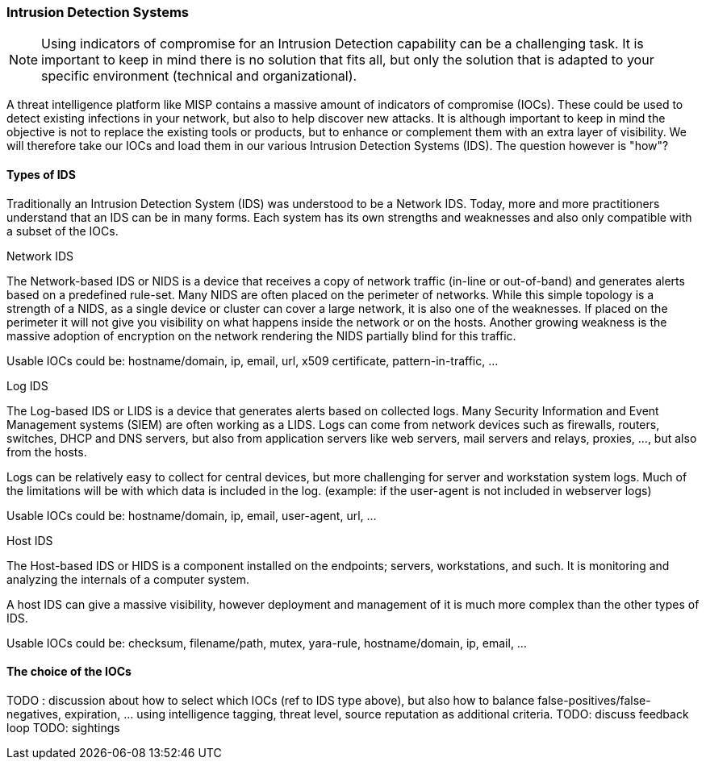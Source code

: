 === Intrusion Detection Systems

NOTE: Using indicators of compromise for an Intrusion Detection capability can be a challenging task. It is important to keep in mind there is no solution that fits all, but only the solution that is adapted to your specific environment (technical and organizational).

A threat intelligence platform like MISP contains a massive amount of indicators of compromise (IOCs). These could be used to detect existing infections in your network, but also to help discover new attacks. It is although important to keep in mind the objective is not to replace the existing tools or products, but to enhance or complement them with an extra layer of visibility. We will therefore take our IOCs and load them in our various Intrusion Detection Systems (IDS). The question however is "how"?


==== Types of IDS

Traditionally an Intrusion Detection System (IDS) was understood to be a Network IDS. Today, more and more practitioners understand that an IDS can be in many forms. Each system has its own strengths and weaknesses and also only compatible with a subset of the IOCs.


.Network IDS
The Network-based IDS or NIDS is a device that receives a copy of network traffic (in-line or out-of-band) and generates alerts based on a predefined rule-set. Many NIDS are often placed on the perimeter of networks. While this simple topology is a strength of a NIDS, as a single device or cluster can cover a large network, it is also one of the weaknesses. If placed on the perimeter it will not give you visibility on what happens inside the network or on the hosts. Another growing weakness is the massive adoption of encryption on the network rendering the NIDS partially blind for this traffic.

Usable IOCs could be: hostname/domain, ip, email, url, x509 certificate, pattern-in-traffic, ...


.Log IDS
The Log-based IDS or LIDS is a device that generates alerts based on collected logs. Many Security Information and Event Management systems (SIEM) are often working as a LIDS.
Logs can come from network devices such as firewalls, routers, switches, DHCP and DNS servers, but also from application servers like web servers, mail servers and relays, proxies, ..., but also from the hosts.

Logs can be relatively easy to collect for central devices, but more challenging for server and workstation system logs. Much of the limitations will be with which data is included in the log. (example: if the user-agent is not included in webserver logs)

Usable IOCs could be: hostname/domain, ip, email, user-agent, url, ...


.Host IDS
The Host-based IDS or HIDS is a component installed on the endpoints; servers, workstations, and such. It is monitoring and analyzing the internals of a computer system.

A host IDS can give a massive visibility, however deployment and management of it is much more complex than the other types of IDS.

Usable IOCs could be: checksum, filename/path, mutex, yara-rule, hostname/domain, ip, email, ...


==== The choice of the IOCs

TODO : discussion about how to select which IOCs (ref to IDS type above), but also how to balance false-positives/false-negatives, expiration, ... using intelligence tagging, threat level, source reputation as additional criteria.
TODO: discuss feedback loop
TODO: sightings
